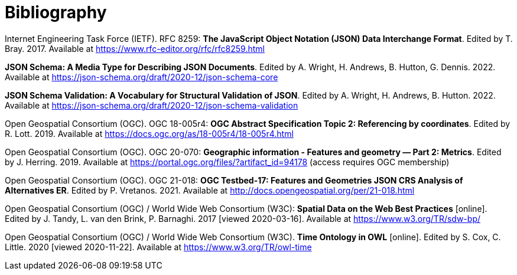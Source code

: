 [appendix]
:appendix-caption: Annex
[[Bibliography]]
= Bibliography

[[rfc8259]] Internet Engineering Task Force (IETF). RFC 8259: **The JavaScript Object Notation (JSON) Data Interchange Format**. Edited by T. Bray. 2017. Available at https://www.rfc-editor.org/rfc/rfc8259.html

[[json-schema]] **JSON Schema: A Media Type for Describing JSON Documents**. Edited by A. Wright, H. Andrews, B. Hutton, G. Dennis. 2022. Available at https://json-schema.org/draft/2020-12/json-schema-core

[[json-schema-validation]] **JSON Schema Validation: A Vocabulary for Structural Validation of JSON**. Edited by A. Wright, H. Andrews, B. Hutton. 2022. Available at https://json-schema.org/draft/2020-12/json-schema-validation

[[ogc18_005r4]] Open Geospatial Consortium (OGC). OGC 18-005r4: **OGC Abstract Specification Topic 2: Referencing by coordinates**. Edited by R. Lott. 2019. Available at https://docs.ogc.org/as/18-005r4/18-005r4.html 

[[ogc20_070]] Open Geospatial Consortium (OGC). OGC 20-070: **Geographic information - Features and geometry — Part 2: Metrics**. Edited by J. Herring. 2019. Available at https://portal.ogc.org/files/?artifact_id=94178 (access requires OGC membership)

[[ogc21_018]] Open Geospatial Consortium (OGC). OGC 21-018: **OGC Testbed-17: Features and Geometries JSON CRS Analysis of Alternatives ER**. Edited by P. Vretanos. 2021. Available at http://docs.opengeospatial.org/per/21-018.html

[[sdwbp]] Open Geospatial Consortium (OGC) / World Wide Web Consortium (W3C): **Spatial Data on the Web Best Practices** [online]. Edited by J. Tandy, L. van den Brink, P. Barnaghi. 2017 [viewed 2020-03-16]. Available at https://www.w3.org/TR/sdw-bp/

[[owl-time]] Open Geospatial Consortium (OGC) / World Wide Web Consortium (W3C). **Time Ontology in OWL** [online]. Edited by S. Cox, C. Little. 2020 [viewed 2020-11-22]. Available at https://www.w3.org/TR/owl-time
